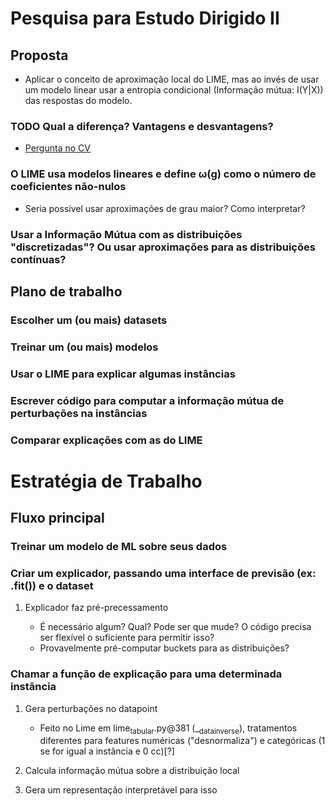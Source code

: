 #+OPTIONS: toc:nil num:nil

* Pesquisa para Estudo Dirigido II
** Proposta
    - Aplicar o conceito de aproximação local do LIME, mas ao invés de usar um modelo linear usar a entropia condicional (Informação mútua: I(Y|X)) das respostas do modelo.
*** TODO Qual a diferença? Vantagens e desvantagens?
    - [[https://stats.stackexchange.com/questions/360022/how-does-lime-compares-with-mutual-information][Pergunta no CV]] 
*** O LIME usa modelos lineares e define \omega(g) como o número de coeficientes não-nulos
    - Seria possível usar aproximações de grau maior? Como interpretar?
*** Usar a Informação Mútua com as distribuições "discretizadas"? Ou usar aproximações para as distribuições contínuas?
** Plano de trabalho
*** Escolher um (ou mais) datasets
*** Treinar um (ou mais) modelos
*** Usar o LIME para explicar algumas instâncias
*** Escrever código para computar a informação mútua de perturbações na instâncias
*** Comparar explicações com as do LIME

* Estratégia de Trabalho
** Fluxo principal
*** Treinar um modelo de ML sobre seus dados
*** Criar um explicador, passando uma interface de previsão (ex: .fit()) e o dataset
**** Explicador faz pré-precessamento
     - É necessário algum? Qual? Pode ser que mude? O código precisa ser flexível o suficiente para permitir isso?
     - Provavelmente pré-computar buckets para as distribuições?
*** Chamar a função de explicação para uma determinada instância
**** Gera perturbações no datapoint
     - Feito no Lime em lime_tabular.py@381 (__data_inverse), tratamentos diferentes para features
       numéricas ("desnormaliza") e categóricas (1 se for igual a instância e 0 cc)[?]
**** Calcula informação mútua sobre a distribuição local
**** Gera um representação interpretável para isso
